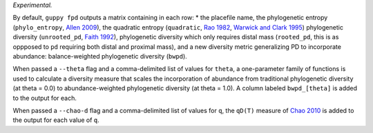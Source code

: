 *Experimental.*

By default, ``guppy fpd`` outputs a matrix containing in each row: * the
placefile name, the phylogenetic entropy (``phylo_entropy``, `Allen 2009`_),
the quadratic entropy (``quadratic``, `Rao 1982`_, `Warwick and Clark 1995`_)
phylogenetic diversity (``unrooted_pd``, `Faith 1992`_), phylogenetic diversity
which only requires distal mass (``rooted_pd``, this is as oppposed to ``pd``
requiring both distal and proximal mass), and a new diversity metric
generalizing PD to incorporate abundance: balance-weighted phylogenetic
diversity (``bwpd``).

When passed a ``--theta`` flag and a comma-delimited list of values for
``theta``, a one-parameter family of functions is used to calculate a diversity
measure that scales the incorporation of abundance from traditional
phylogenetic diversity (at theta = 0.0) to abundance-weighted phylogenetic
diversity (at theta = 1.0). A column labeled ``bwpd_[theta]`` is added to the
output for each.

When passed a ``--chao-d`` flag and a comma-delimited list of values for ``q``,
the ``qD(T)`` measure of `Chao 2010`_ is added to the output for each value of
``q``.

.. _`Chao 2010`: http://dx.doi.org/10.1098/rstb.2010.0272
.. _`Rao 1982`: http://dx.doi.org/10.1016/0040-5809(82)90004-1
.. _`Faith 1992`: http://dx.doi.org/10.1016/0006-3207(92)91201-3
.. _`Warwick and Clark 1995`: http://dx.doi.org/10.3354/meps129301
.. _`Allen 2009`: http://dx.doi.org/10.1086/600101


